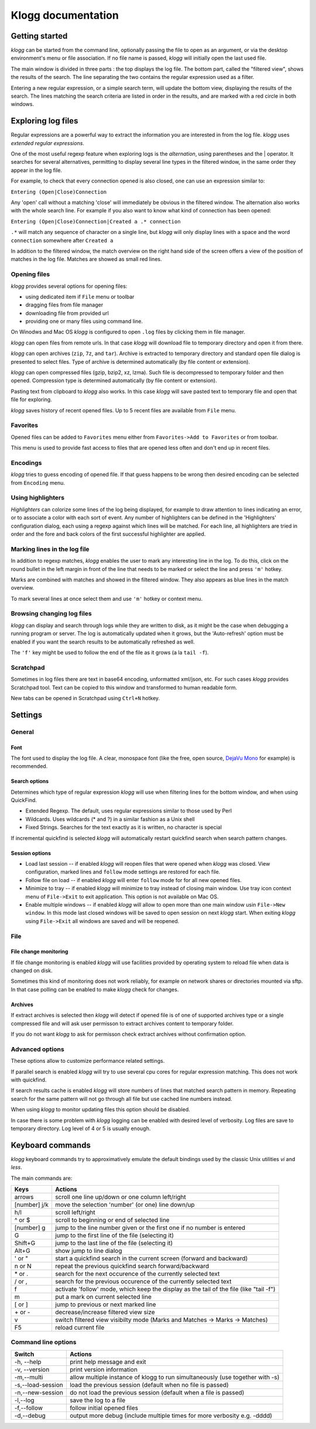 Klogg documentation
===================

Getting started
###############

*klogg* can be started from the command line, optionally passing the file to
open as an argument, or via the desktop environment's menu or file
association.
If no file name is passed, *klogg* will initially open the last used file.

The main window is divided in three parts : the top displays the log file. The
bottom part, called the "filtered view", shows the results of the search. The
line separating the two contains the regular expression used as a filter.

Entering a new regular expression, or a simple search term, will update the
bottom view, displaying the results of the search. The lines matching the
search criteria are listed in order in the results, and are marked with a red
circle in both windows.

Exploring log files
###################

Regular expressions are a powerful way to extract the information you are
interested in from the log file. *klogg* uses *extended regular expressions*.

One of the most useful regexp feature when exploring logs is the
*alternation*, using parentheses and the | operator. It searches for several
alternatives, permitting to display several line types in the filtered window,
in the same order they appear in the log file.

For example, to check that every connection opened is also closed, one can use
an expression similar to:

``Entering (Open|Close)Connection``

Any 'open' call without a matching 'close' will immediately be obvious in the
filtered window.
The alternation also works with the whole search line. For example if you also
want to know what kind of connection has been opened:

``Entering (Open|Close)Connection|Created a .* connection``

``.*`` will match any sequence of character on a single line, but *klogg*
will only display lines with a space and the word ``connection`` somewhere
after ``Created a``

In addition to the filtered window, the match overview on the right hand side
of the screen offers a view of the position of matches in the log file. Matches
are showed as small red lines.

Opening files
*************

*klogg* provides several options for opening files:

* using dedicated item if ``File`` menu or toolbar
* dragging files from file manager
* downloading file from provided url
* providing one or many files using command line.

On Winodws and Mac OS *klogg* is configured to open ``.log`` files by clicking
them in file manager.

*klogg* can open files from remote urls. In that case *klogg* will download
file to temporary directory and open it from there.

*klogg* can open archives (``zip``, ``7z``, and ``tar``). Archive is extracted
to temporary directory and standard open file dialog is presented to select
files. Type of archive is determined automatically
(by file content or extension).

*klogg* can open compressed files (gzip, bzip2, xz, lzma). Such file is
decompressed to temporary folder and then opened.
Compression type is determined automatically (by file content or extension).

Pasting text from clipboard to *klogg* also works. In this case *klogg* will
save pasted text to temporary file and open that file for exploring.

*klogg* saves history of recent opened files. Up to 5 recent files are
available from ``File`` menu.

Favorites
*********

Opened files can be added to ``Favorites`` menu either from
``Favorites->Add to Favorites`` or from toolbar.

This menu is used to provide fast access to files that are opened less
often and don't end up in recent files.

Encodings
*********

*klogg* tries to guess encoding of opened file. If that guess happens to be
wrong then desired encoding can be selected from ``Encoding`` menu.

Using highlighters
******************

*Highlighters* can colorize some lines of the log being displayed, for example
to draw attention to lines indicating an error, or to associate a color with
each sort of event. Any number of highlighters can be defined in the
'Highlighters' configuration dialog, each using a regexp against which lines
will be matched. For each line, all highlighters are tried in order and the
fore and back colors of the first successful highlighter are applied.

Marking lines in the log file
*****************************

In addition to regexp matches, *klogg* enables the user to mark any interesting
line in the log. To do this, click on the round bullet in the left margin in
front of the line that needs to be marked or select the line and press ``'m'``
hotkey.

Marks are combined with matches and showed in the filtered window. They also
appears as blue lines in the match overview.

To mark several lines at once select them and use ``'m'`` hotkey or context
menu.

Browsing changing log files
***************************

*klogg* can display and search through logs while they are written to disk, as
it might be the case when debugging a running program or server.
The log is automatically updated when it grows, but the 'Auto-refresh' option
must be enabled if you want the search results to be automatically refreshed as
well.

The ``'f'`` key might be used to follow the end of the file as it grows (a la
``tail -f``).

Scratchpad
**********

Sometimes in log files there are text in base64 encoding, unformatted xml/json,
etc. For such cases *klogg* provides Scratchpad tool. Text can be copied to
this window and transformed to human readable form.

New tabs can be opened in Scratchpad using ``Ctrl+N`` hotkey.

Settings
########

General
*******

Font
----

The font used to display the log file. A clear, monospace font (like the free,
open source, `DejaVu Mono <http://www.dejavu-fonts.org>`_ for example) is
recommended.

Search options
--------------

Determines which type of regular expression *klogg* will use when filtering
lines for the bottom window, and when using QuickFind.

* Extended Regexp. The default, uses regular expressions similar to those
  used by Perl
* Wildcards. Uses wildcards (* and ?) in a similar fashion as a Unix shell
* Fixed Strings. Searches for the text exactly as it is written, no character
  is special

If incremental quickfind is selected *klogg* will automatically restart
quickfind search when search pattern changes.

Session options
---------------

* Load last session  -- if enabled *klogg* will reopen files that were opened
  when *klogg* was closed. View configuration, marked lines and ``follow`` mode
  settings are restored for each file.

* Follow file on load -- if enabled *klogg* will enter ``follow`` mode for
  for all new opened files.

* Minimize to tray -- if enabled *klogg* will minimize to tray instead of
  closing main window. Use tray icon context menu of ``File->Exit`` to exit
  application. This option is not available on Mac OS.

* Enable multiple windows -- if enabled *klogg* will allow to open more
  than one main window usin ``File->New window``. In this mode last closed
  windows will be saved to open session on next *klogg* start. When exiting
  *klogg* using ``File->Exit`` all windows are saved and will be reopened.

File
****

File change monitoring
----------------------

If file change monitoring is enabled *klogg* will use facilities provided
by operating system to reload file when data is changed on disk.

Sometimes this kind of monitoring does not work reliably, for example on
network shares or directories mounted via sftp. In that case
polling can be enabled to make *klogg* check for changes.

Archives
--------

If extract archives is selected then *klogg* will detect if opened file
is of one of supported archives type or a single compressed file and
will ask user permisson to extract archives content to temporary folder.

If you do not want *klogg* to ask for permisson check extract archives
without confirmation option.


Advanced options
****************

These options allow to customize performance related settings.

If parallel search is enabled *klogg* will try to use several cpu cores for
regular expression matching. This does not work with quickfind.

If search results cache is enabled *klogg* will store numbers of lines that
matched search pattern in memory. Repeating search for the same pattern will
not go through all file but use cached line numbers instead.

When using *klogg* to monitor updating files this option should be disabled.

In case there is some problem with *klogg* logging can be enabled with desired
level of verbosity. Log files are save to temporary directory.
Log level of 4 or 5 is usually enough.

Keyboard commands
#################

*klogg* keyboard commands try to approximatively emulate the default bindings
used by the classic Unix utilities *vi* and *less*.

The main commands are:

============  =================================================================
Keys          Actions
============  =================================================================
arrows        scroll one line up/down or one column left/right
[number] j/k  move the selection 'number' (or one) line down/up
h/l           scroll left/right
^ or $        scroll to beginning or end of selected line
[number] g    jump to the line number given or the first one if no number is
              entered
G             jump to the first line of the file (selecting it)
Shift+G       jump to the last line of the file (selecting it)
Alt+G         show jump to line dialog
' or "        start a quickfind search in the current screen
              (forward and backward)
n or N        repeat the previous quickfind search forward/backward
\* or .        search for the next occurence of the currently selected text
/ or ,        search for the previous occurence of the currently selected text
f             activate 'follow' mode, which keep the display as the tail of the
              file (like "tail -f")
m             put a mark on current selected line
[ or ]        jump to previous or next marked line
\+ or -       decrease/increase filtered view size
v             switch filtered view visibilty mode
              (Marks and Matches -> Marks -> Matches)
F5            reload current file
============  =================================================================


Command line options
********************

=================   ==========================================================
Switch              Actions
=================   ==========================================================
-h, --help          print help message and exit
-v, --version       print version information
-m,--multi          allow multiple instance of klogg to run simultaneously
                    (use together with -s)
-s,--load-session   load the previous session (default when no file is passed)
-n,--new-session    do not load the previous session
                    (default when a file is passed)
-l,--log            save the log to a file
-f,--follow         follow initial opened files
-d,--debug          output more debug (include multiple times for more
                    verbosity e.g. -dddd)
=================   ==========================================================



